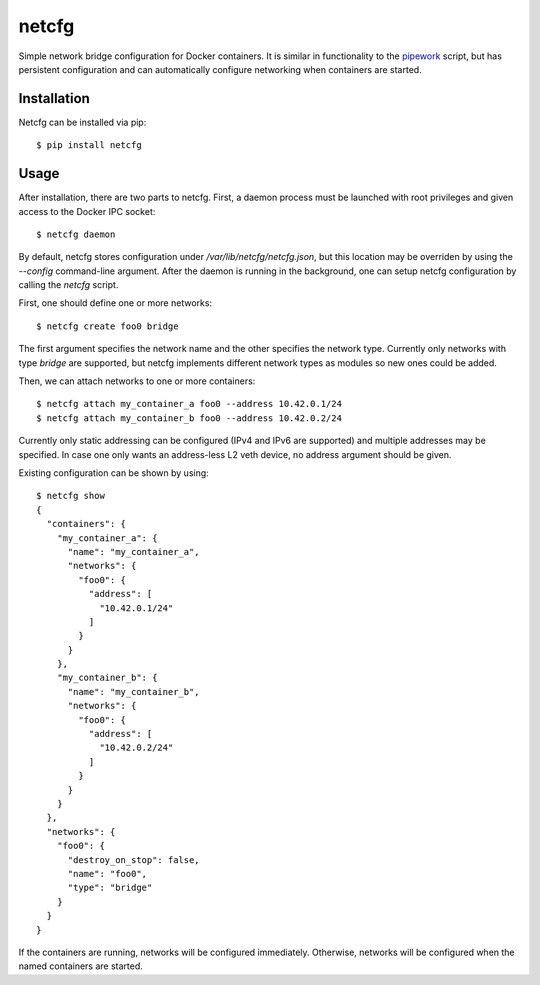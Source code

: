 netcfg
======

Simple network bridge configuration for Docker containers. It is similar in functionality
to the pipework_ script, but has persistent configuration and  can automatically configure
networking when containers are started.

.. _pipework: https://github.com/jpetazzo/pipework

Installation
------------

Netcfg can be installed via pip::

  $ pip install netcfg

Usage
-----

After installation, there are two parts to netcfg. First, a daemon process must be launched
with root privileges and given access to the Docker IPC socket::

  $ netcfg daemon

By default, netcfg stores configuration under `/var/lib/netcfg/netcfg.json`, but this location
may be overriden by using the `--config` command-line argument. After the daemon is running
in the background, one can setup netcfg configuration by calling the `netcfg` script.

First, one should define one or more networks::

  $ netcfg create foo0 bridge

The first argument specifies the network name and the other specifies the network type. Currently
only networks with type `bridge` are supported, but netcfg implements different network types as
modules so new ones could be added.

Then, we can attach networks to one or more containers::

  $ netcfg attach my_container_a foo0 --address 10.42.0.1/24
  $ netcfg attach my_container_b foo0 --address 10.42.0.2/24

Currently only static addressing can be configured (IPv4 and IPv6 are supported) and multiple
addresses may be specified. In case one only wants an address-less L2 veth device, no address
argument should be given.

Existing configuration can be shown by using::

  $ netcfg show
  {
    "containers": {
      "my_container_a": {
        "name": "my_container_a",
        "networks": {
          "foo0": {
            "address": [
              "10.42.0.1/24"
            ]
          }
        }
      },
      "my_container_b": {
        "name": "my_container_b",
        "networks": {
          "foo0": {
            "address": [
              "10.42.0.2/24"
            ]
          }
        }
      }
    },
    "networks": {
      "foo0": {
        "destroy_on_stop": false,
        "name": "foo0",
        "type": "bridge"
      }
    }
  }

If the containers are running, networks will be configured immediately. Otherwise, networks will
be configured when the named containers are started.
